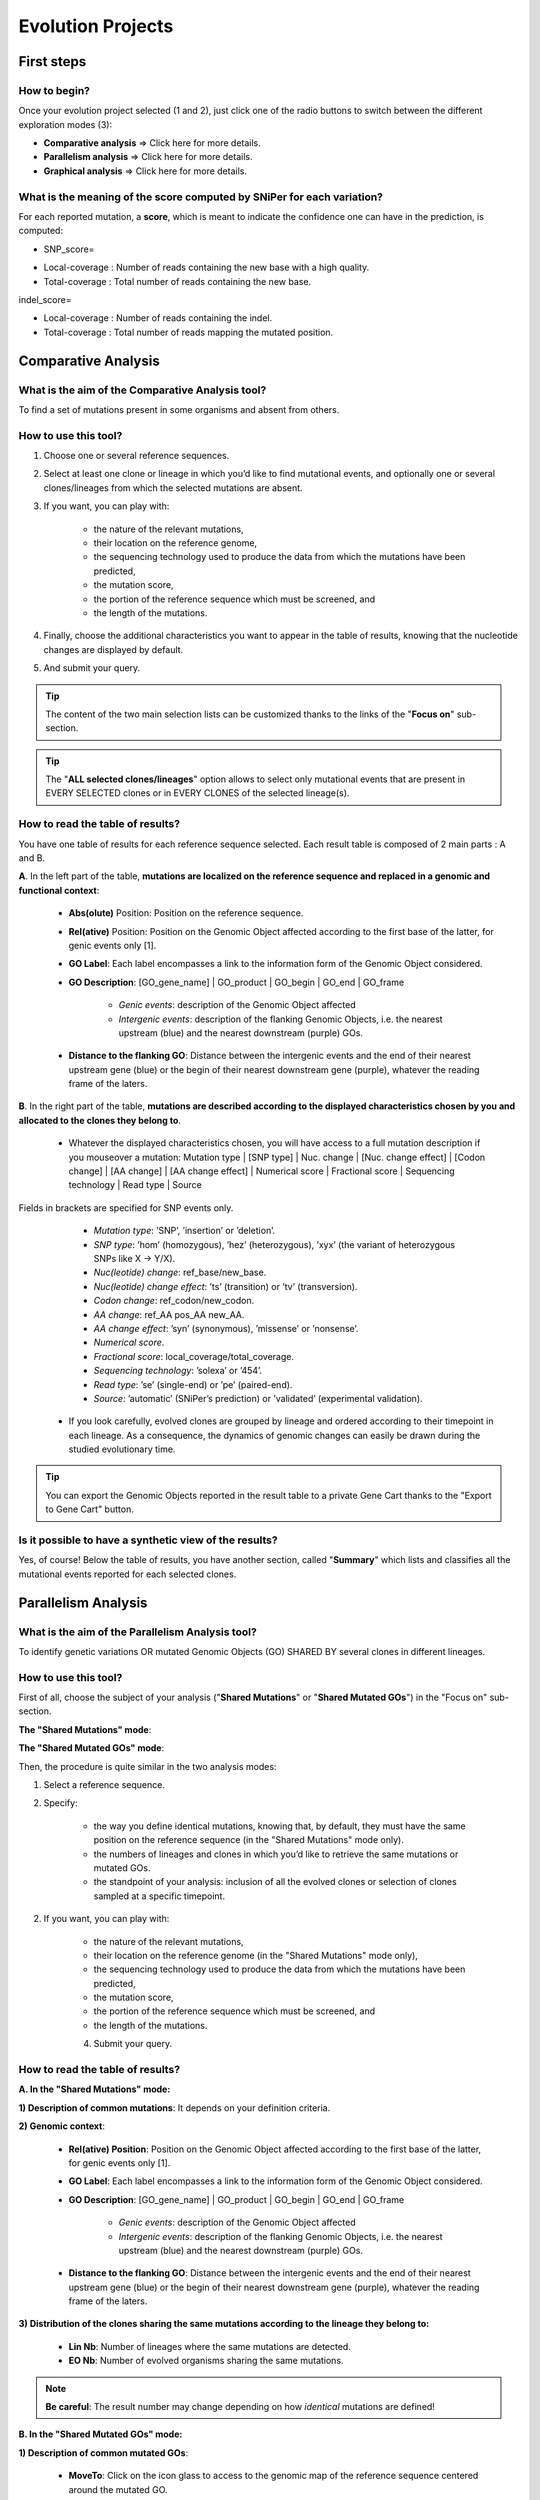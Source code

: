 ##################
Evolution Projects
##################


===========
First steps
===========

How to begin?
-------------

Once your evolution project selected (1 and 2), just click one of the radio buttons to switch between the different exploration modes (3):

.. image:: img/evo1.png

* **Comparative analysis** => Click here for more details.
* **Parallelism analysis** => Click here for more details.
* **Graphical analysis** => Click here for more details.


What is the meaning of the score computed by SNiPer for each variation?
-----------------------------------------------------------------------

For each reported mutation, a **score**, which is meant to indicate the confidence one can have in the prediction, is computed:

* SNP_score=

.. image:: img/evo2.png

* Local-coverage : Number of reads containing the new base with a high quality.
* Total-coverage : Total number of reads containing the new base.

indel_score=

.. image:: img/evo3.png

* Local-coverage : Number of reads containing the indel.
* Total-coverage : Total number of reads mapping the mutated position.


====================
Comparative Analysis
====================

What is the aim of the Comparative Analysis tool?
-------------------------------------------------

To find a set of mutations present in some organisms and absent from others.


How to use this tool?
---------------------

.. image:: img/evo4.png

1. Choose one or several reference sequences.
2. Select at least one clone or lineage in which you’d like to find mutational events, and optionally one or several clones/lineages from which the selected mutations are absent.
3. If you want, you can play with:

	* the nature of the relevant mutations,
	* their location on the reference genome,
	* the sequencing technology used to produce the data from which the mutations have been predicted,
	* the mutation score,
	* the portion of the reference sequence which must be screened, and
	* the length of the mutations.
	
4. Finally, choose the additional characteristics you want to appear in the table of results, knowing that the nucleotide changes are displayed by default.
5. And submit your query.

.. tip:: The content of the two main selection lists can be customized thanks to the links of the "**Focus on**" sub-section.

.. tip:: The "**ALL selected clones/lineages**" option allows to select only mutational events that are present in EVERY SELECTED clones or in EVERY CLONES of the selected lineage(s).


How to read the table of results?
---------------------------------

.. image:: img/evo5.png

You have one table of results for each reference sequence selected. Each result table is composed of 2 main parts : A and B.

**A**. In the left part of the table, **mutations are localized on the reference sequence and replaced in a genomic and functional context**:

	* **Abs(olute)** Position: Position on the reference sequence.
	* **Rel(ative)** Position: Position on the Genomic Object affected according to the first base of the latter, for genic events only [1].
	* **GO Label**: Each label encompasses a link to the information form of the Genomic Object considered.
	* **GO Description**: [GO_gene_name] | GO_product | GO_begin | GO_end | GO_frame
	
		* *Genic events*: description of the Genomic Object affected
		* *Intergenic events*: description of the flanking Genomic Objects, i.e. the nearest upstream (blue) and the nearest downstream (purple) GOs.
		
	* **Distance to the flanking GO**: Distance between the intergenic events and the end of their nearest upstream gene (blue) or the begin of their nearest downstream gene (purple), whatever the reading frame of the laters.

**B**. In the right part of the table, **mutations are described according to the displayed characteristics chosen by you and allocated to the clones they belong to**.

	* Whatever the displayed characteristics chosen, you will have access to a full mutation description if you mouseover a mutation: Mutation type | [SNP type] | Nuc. change | [Nuc. change effect] | [Codon change] | [AA change] | [AA change effect] | Numerical score | Fractional score | Sequencing technology | Read type | Source 
Fields in brackets are specified for SNP events only.

		* *Mutation type*: ’SNP’, ’insertion’ or ’deletion’.
		* *SNP type*: ’hom’ (homozygous), ’hez’ (heterozygous), ’xyx’ (the variant of heterozygous SNPs like X -> Y/X).
		* *Nuc(leotide) change*: ref_base/new_base.
		* *Nuc(leotide) change effect*: ’ts’ (transition) or ’tv’ (transversion).
		* *Codon change*: ref_codon/new_codon.
		* *AA change*: ref_AA pos_AA new_AA.
		* *AA change effect*: ’syn’ (synonymous), ’missense’ or ’nonsense’.
		* *Numerical score*.
		* *Fractional score*: local_coverage/total_coverage.
		* *Sequencing technology*: ’solexa’ or ’454’.
		* *Read type*: ’se’ (single-end) or ’pe’ (paired-end).
		* *Source*: ’automatic’ (SNiPer’s prediction) or ’validated’ (experimental validation).

	* If you look carefully, evolved clones are grouped by lineage and ordered according to their timepoint in each lineage. As a consequence, the dynamics of genomic changes can easily be drawn during the studied evolutionary time.

.. tip:: You can export the Genomic Objects reported in the result table to a private Gene Cart thanks to the "Export to Gene Cart" button.


Is it possible to have a synthetic view of the results?
-------------------------------------------------------

Yes, of course! Below the table of results, you have another section, called "**Summary**" which lists and classifies all the mutational events reported for each selected clones.




====================
Parallelism Analysis
====================

What is the aim of the Parallelism Analysis tool?
-------------------------------------------------

To identify genetic variations OR mutated Genomic Objects (GO) SHARED BY several clones in different lineages.

How to use this tool?
---------------------

First of all, choose the subject of your analysis ("**Shared Mutations**" or "**Shared Mutated GOs**") in the "Focus on" sub-section.

.. image:: img/evo6.png

**The "Shared Mutations" mode**:

.. image:: img/evo7.png

**The "Shared Mutated GOs" mode**:

.. image:: img/evo8.png

Then, the procedure is quite similar in the two analysis modes:

1. Select a reference sequence.
2. Specify:

	* the way you define identical mutations, knowing that, by default, they must have the same position on the reference sequence (in the "Shared Mutations" mode only).
	* the numbers of lineages and clones in which you’d like to retrieve the same mutations or mutated GOs.
	* the standpoint of your analysis: inclusion of all the evolved clones or selection of clones sampled at a specific timepoint.

2. If you want, you can play with:

	* the nature of the relevant mutations,
	* their location on the reference genome (in the "Shared Mutations" mode only),
	* the sequencing technology used to produce the data from which the mutations have been predicted,
	* the mutation score,
	* the portion of the reference sequence which must be screened, and
	* the length of the mutations.

	4. Submit your query.
	
	
How to read the table of results?
---------------------------------

**A. In the "Shared Mutations" mode:**

.. image:: img/evo9.png

**1) Description of common mutations**: It depends on your definition criteria. 

**2) Genomic context**:

	* **Rel(ative) Position**: Position on the Genomic Object affected according to the first base of the latter, for genic events only [1].
	* **GO Label**: Each label encompasses a link to the information form of the Genomic Object considered.
	* **GO Description**: [GO_gene_name] | GO_product | GO_begin | GO_end | GO_frame
	
		* *Genic events*: description of the Genomic Object affected
		* *Intergenic events*: description of the flanking Genomic Objects, i.e. the nearest upstream (blue) and the nearest downstream (purple) GOs.

	* **Distance to the flanking GO**: Distance between the intergenic events and the end of their nearest upstream gene (blue) or the begin of their nearest downstream gene (purple), whatever the reading frame of the laters.
	
**3) Distribution of the clones sharing the same mutations according to the lineage they belong to:**

	* **Lin Nb**: Number of lineages where the same mutations are detected.
	* **EO Nb**: Number of evolved organisms sharing the same mutations.

.. note:: **Be careful**: The result number may change depending on how *identical* mutations are defined! 

**B. In the "Shared Mutated GOs" mode:**

.. image:: img/evo10.png

**1) Description of common mutated GOs**:

	* **MoveTo**: Click on the icon glass to access to the genomic map of the reference sequence centered around the mutated GO.
	* **GO Label**: Each label encompasses a link to the information form of the Genomic Object considered.
	* **GO Type**: ’CDS’, ’fCDS’, ’rRNA’, ’tRNA’ or ’misc_RNA’.
	* **GO Description**: [GO_gene_name] | GO_product | GO_begin | GO_end | GO_frame 

**2) Distribution of the clones sharing the same mutated GOs according to the lineage they belong to:**

	* **Lin Nb**: Number of lineages where the same mutated GOs are detected.
	* **EO Nb**: Number of evolved organisms sharing the same mutated GOs.

.. tip:: In both cases, you can export the Genomic Objects reported in the result table to a private Gene Cart thanks to the "Export to Gene Cart" button.


==================
Graphical Analysis
==================

What is the aim of the Graphical Analysis tool?
-----------------------------------------------

To visualize the distribution of a specific clone’s mutations along the circular representation of a reference genome.

And to detect potential hot spots of mutations.


How to use this tool?
---------------------

This tool is based on the Java applet `CG View <../genomic/cgview.html>`.

.. image:: img/evo11.png

1. Choose a reference sequence.
2. Select the clone for which you want to visualize the mutations.
3. If you want, you can specify:

	* the nature of the relevant mutations,
	* their location on the reference genome,
	* the sequencing technology used to produce the data from which the mutations have been predicted,
	* the mutation score,
	* the portion of the reference sequence which must be screened, and
	* the length of the mutations.

4. Launch the CGView applet.

.. tip:: You can decide which Genomic Objects (GOs) and corresponding labels will be displayed on the circular map thanks to the two selection lists situated next to the CGView button.


What can you see on the graphical representation?
-------------------------------------------------

Circles display (from the outside): 
**(1)** Predicted mutational events (SNPs, insertions, deletions ). 
**(2)** Predicted CDSs transcribed in the clockwise direction (Primary/Automatic annotations, MicroScope automatic annotation with a reference genome, MaGe validated annotations). 
**(3)** Predicted CDSs transcribed in the counterclockwise direction (Primary/Automatic annotations, MicroScope automatic annotation with a reference genome, MaGe validated annotations). 
**(4)** Transposable elements and pseudogenes.

**Tip1**: Each GO label encompasses a link to the information form of the Genomic Object considered. 
**Tip2**: If you mouseover a mutation label, a more complete description will appear at the bottom of the CGView applet. 
**Tip3**: The image obtained can be downloaded in the .svgz format (hyperlink just under the applet)